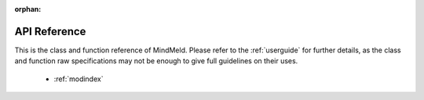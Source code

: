 :orphan:

API Reference
=============

This is the class and function reference of MindMeld. Please refer to the :ref:`userguide` for further details, as the class and function raw specifications may not be enough to give full guidelines on their uses.

   * :ref:`modindex`
